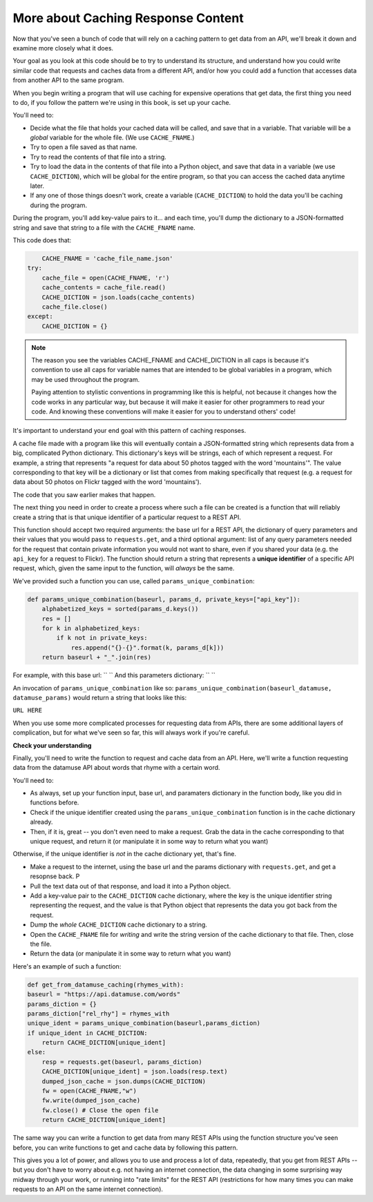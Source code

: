 ..  Copyright (C)  Jackie Cohen.  Permission is granted to copy, distribute
    and/or modify this document under the terms of the GNU Free Documentation
    License, Version 1.3 or any later version published by the Free Software
    Foundation; with Invariant Sections being Forward, Prefaces, and
    Contributor List, no Front-Cover Texts, and no Back-Cover Texts.  A copy of
    the license is included in the section entitled "GNU Free Documentation
    License".

.. _caching_responses:

More about Caching Response Content
===================================

Now that you've seen a bunch of code that will rely on a caching pattern to get data from an API, we'll break it down and examine more closely what it does. 

Your goal as you look at this code should be to try to understand its structure, and understand how you could write similar code that requests and caches data from a different API, and/or how you could add a function that accesses data from another API to the same program.

When you begin writing a program that will use caching for expensive operations that get data, the first thing you need to do, if you follow the pattern we're using in this book, is set up your cache.

You'll need to:

* Decide what the file that holds your cached data will be called, and save that in a variable. That variable will be a *global* variable for the whole file. (We use ``CACHE_FNAME``.)

* Try to open a file saved as that name.

* Try to read the contents of that file into a string.

* Try to load the data in the contents of that file into a Python object, and save that data in a variable (we use ``CACHE_DICTION``), which will be global for the entire program, so that you can access the cached data anytime later.

* If any one of those things doesn't work, create a variable (``CACHE_DICTION``) to hold the data you'll be caching during the program. 

During the program, you'll add key-value pairs to it... and each time, you'll dump the dictionary to a JSON-formatted string and save that string to a file with the ``CACHE_FNAME`` name.

This code does that:

.. sourcecode::

	CACHE_FNAME = 'cache_file_name.json' 
    try:
        cache_file = open(CACHE_FNAME, 'r')
        cache_contents = cache_file.read()
        CACHE_DICTION = json.loads(cache_contents)
        cache_file.close()
    except:
        CACHE_DICTION = {} 


.. note::

	The reason you see the variables CACHE_FNAME and CACHE_DICTION in all caps is because it's convention to use all caps for variable names that are intended to be global variables in a program, which may be used throughout the program.

	Paying attention to stylistic conventions in programming like this is helpful, not because it changes how the code works in any particular way, but because it will make it easier for other programmers to read your code. And knowing these conventions will make it easier for you to understand others' code!

It's important to understand your end goal with this pattern of caching responses. 

A cache file made with a program like this will eventually contain a JSON-formatted string which represents data from a big, complicated Python dictionary. This dictionary's keys will be strings, each of which represent a request. For example, a string that represents "a request for data about 50 photos tagged with the word 'mountains'". The value corresponding to that key will be a dictionary or list that comes from making specifically that request (e.g. a request for data about 50 photos on Flickr tagged with the word 'mountains').

The code that you saw earlier makes that happen.

The next thing you need in order to create a process where such a file can be created is a function that will reliably create a string that is that unique identifier of a particular request to a REST API.

This function should accept two required arguments: the base url for a REST API, the dictionary of query parameters and their values that you would pass to ``requests.get``, and a third optional argument: list of any query parameters needed for the request that contain private information you would not want to share, even if you shared your data (e.g. the ``api_key`` for a request to Flickr). The function should return a string that represents a **unique identifier** of a specific API request, which, given the same input to the function, will *always* be the same. 

We've provided such a function you can use, called ``params_unique_combination``:

.. sourcecode::
	
	def params_unique_combination(baseurl, params_d, private_keys=["api_key"]):
	    alphabetized_keys = sorted(params_d.keys())
	    res = []
	    for k in alphabetized_keys:
	        if k not in private_keys:
	            res.append("{}-{}".format(k, params_d[k]))
	    return baseurl + "_".join(res)

For example, with this base url: `` ``
And this parameters dictionary: `` ``

An invocation of ``params_unique_combination`` like so: ``params_unique_combination(baseurl_datamuse, datamuse_params)`` would return a string that looks like this: 

``URL HERE``

When you use some more complicated processes for requesting data from APIs, there are some additional layers of complication, but for what we've seen so far, this will always work if you're careful.

**Check your understanding**

.. mchoice:: restapis_1
   :answer_a: Because when requests.get encodes URL parameters, the params might be in any order, which would make it hard to compare one URL to another later on, and you could cache the same data multiple times.
   :answer_b: Because otherwise, it's too much data in the same function, and the program will not run.
   :answer_c: You don't, actually. This function is just a fancy way of calling requests.get.
   :answer_d: Because the params_unique_combination function as written here is what saves the cache data file so you have it later!
   :feedback_a: Comparing the strings "rowling&harry+potter" and "harry+potter&rowling", they are different as far as Python is concerned, but they are the same as far as meaning to a REST API is concerned! That's why we need to manipulate these strings carefully for the cache dictionary.
   :feedback_b: There's no such thing as too much in a function to run, even though sometimes it's a good idea to break functionality up into multiple functions for clarity and ease.
   :feedback_c: This function has nothing to do with calling requests.get. It only formulates information into a unique string.
   :feedback_d: This function does not save a cache file at all. It only formulates information into a unique string.
   :correct: a

   Why is it important to use a function like the params_unique_combination function in this caching pattern?


Finally, you'll need to write the function to request and cache data from an API. Here, we'll write a function requesting data from the datamuse API about words that rhyme with a certain word.

You'll need to:

* As always, set up your function input, base url, and paramaters dictionary in the function body, like you did in functions before.
* Check if the unique identifier created using the ``params_unique_combination`` function is in the cache dictionary already.
* Then, if it is, great -- you don't even need to make a request. Grab the data in the cache corresponding to that unique request, and return it (or manipulate it in some way to return what you want)

Otherwise, if the unique identifier is *not* in the cache dictionary yet, that's fine. 

* Make a request to the internet, using the base url and the params dictionary with ``requests.get``, and get a resopnse back. P
* Pull the text data out of that response, and load it into a Python object.
* Add a key-value pair to the ``CACHE_DICTION`` cache dictionary, where the key is the unique identifier string representing the request, and the value is that Python object that represents the data you got back from the request.
* Dump the *whole* ``CACHE_DICTION`` cache dictionary to a string.
* Open the ``CACHE_FNAME`` file for *writing* and write the string version of the cache dictionary to that file. Then, close the file.
* Return the data (or manipulate it in some way to return what you want)

Here's an example of such a function:

.. sourcecode::

	def get_from_datamuse_caching(rhymes_with):
        baseurl = "https://api.datamuse.com/words"
        params_diction = {}
        params_diction["rel_rhy"] = rhymes_with
        unique_ident = params_unique_combination(baseurl,params_diction)
        if unique_ident in CACHE_DICTION:
            return CACHE_DICTION[unique_ident]
        else:
            resp = requests.get(baseurl, params_diction)
            CACHE_DICTION[unique_ident] = json.loads(resp.text)
            dumped_json_cache = json.dumps(CACHE_DICTION)
            fw = open(CACHE_FNAME,"w")
            fw.write(dumped_json_cache)
            fw.close() # Close the open file
            return CACHE_DICTION[unique_ident]


The same way you can write a function to get data from many REST APIs using the function structure you've seen before, you can write functions to get and cache data by following this pattern. 

This gives you a lot of power, and allows you to use and process a lot of data, repeatedly, that you get from REST APIs -- but you don't have to worry about e.g. not having an internet connection, the data changing in some surprising way midway through your work, or running into "rate limits" for the REST API (restrictions for how many times you can make requests to an API on the same internet connection). 
